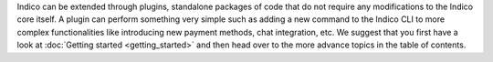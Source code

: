 Indico can be extended through plugins, standalone packages of code that do not require any modifications to the Indico core itself. A plugin can perform something very simple such as adding a new command to the Indico CLI to more complex functionalities like introducing new payment methods, chat integration, etc.
We suggest that you first have a look at :doc:`Getting started  <getting_started>` and then head over to the more advance topics in the table of contents.